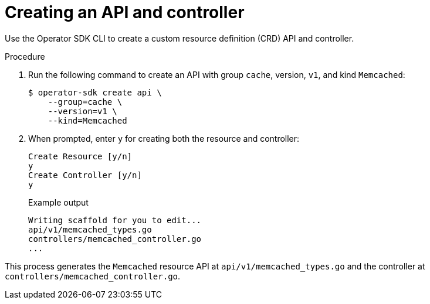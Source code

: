 // Module included in the following assemblies:
//
// * operators/operator_sdk/golang/osdk-golang-tutorial.adoc

[id="osdk-golang-create-api-controller_{context}"]
= Creating an API and controller

[role="_abstract"]
Use the Operator SDK CLI to create a custom resource definition (CRD) API and controller.

.Procedure

. Run the following command to create an API with group `cache`, version, `v1`, and kind `Memcached`:
+
[source,terminal]
----
$ operator-sdk create api \
    --group=cache \
    --version=v1 \
    --kind=Memcached
----

. When prompted, enter `y` for creating both the resource and controller:
+
[source,terminal]
----
Create Resource [y/n]
y
Create Controller [y/n]
y
----
+
.Example output
[source,terminal]
----
Writing scaffold for you to edit...
api/v1/memcached_types.go
controllers/memcached_controller.go
...
----

This process generates the `Memcached` resource API at `api/v1/memcached_types.go` and the controller at `controllers/memcached_controller.go`.
